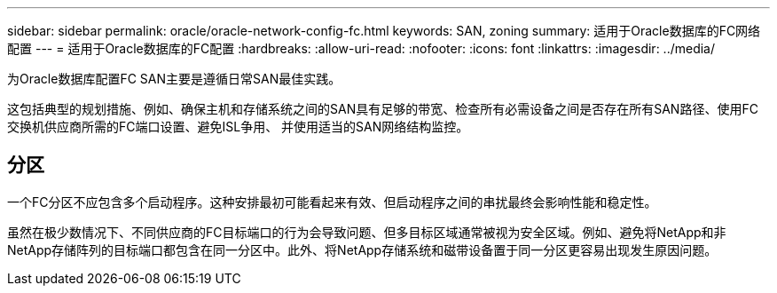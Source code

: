 ---
sidebar: sidebar 
permalink: oracle/oracle-network-config-fc.html 
keywords: SAN, zoning 
summary: 适用于Oracle数据库的FC网络配置 
---
= 适用于Oracle数据库的FC配置
:hardbreaks:
:allow-uri-read: 
:nofooter: 
:icons: font
:linkattrs: 
:imagesdir: ../media/


[role="lead"]
为Oracle数据库配置FC SAN主要是遵循日常SAN最佳实践。

这包括典型的规划措施、例如、确保主机和存储系统之间的SAN具有足够的带宽、检查所有必需设备之间是否存在所有SAN路径、使用FC交换机供应商所需的FC端口设置、避免ISL争用、 并使用适当的SAN网络结构监控。



== 分区

一个FC分区不应包含多个启动程序。这种安排最初可能看起来有效、但启动程序之间的串扰最终会影响性能和稳定性。

虽然在极少数情况下、不同供应商的FC目标端口的行为会导致问题、但多目标区域通常被视为安全区域。例如、避免将NetApp和非NetApp存储阵列的目标端口都包含在同一分区中。此外、将NetApp存储系统和磁带设备置于同一分区更容易出现发生原因问题。
